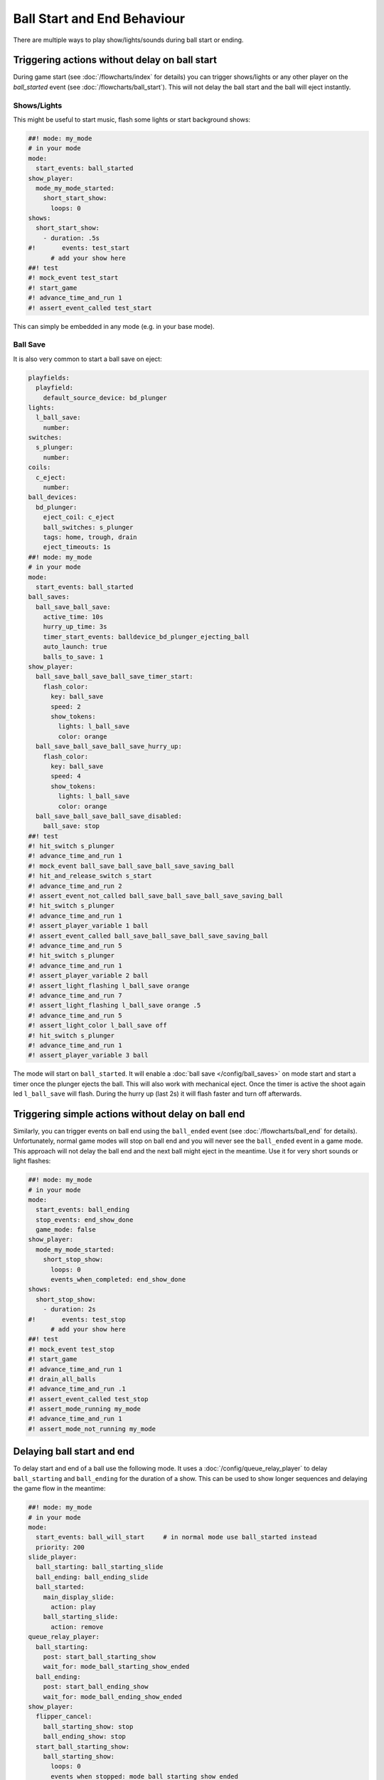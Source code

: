 Ball Start and End Behaviour
============================

There are multiple ways to play show/lights/sounds during ball start or ending.

Triggering actions without delay on ball start
----------------------------------------------

During game start (see :doc:`/flowcharts/index` for details) you can trigger
shows/lights or any other player on the `ball_started` event (see
:doc:`/flowcharts/ball_start`). This will not delay the ball start and the
ball will eject instantly.

Shows/Lights
~~~~~~~~~~~~

This might be useful to start music, flash some
lights or start background shows:

.. code-block:: mpf-config

   ##! mode: my_mode
   # in your mode
   mode:
     start_events: ball_started
   show_player:
     mode_my_mode_started:
       short_start_show:
         loops: 0
   shows:
     short_start_show:
       - duration: .5s
   #!       events: test_start
         # add your show here
   ##! test
   #! mock_event test_start
   #! start_game
   #! advance_time_and_run 1
   #! assert_event_called test_start

This can simply be embedded in any mode (e.g. in your base mode).

Ball Save
~~~~~~~~~

It is also very common to start a ball save on eject:

.. code-block:: mpf-config

   playfields:
     playfield:
       default_source_device: bd_plunger
   lights:
     l_ball_save:
       number:
   switches:
     s_plunger:
       number:
   coils:
     c_eject:
       number:
   ball_devices:
     bd_plunger:
       eject_coil: c_eject
       ball_switches: s_plunger
       tags: home, trough, drain
       eject_timeouts: 1s
   ##! mode: my_mode
   # in your mode
   mode:
     start_events: ball_started
   ball_saves:
     ball_save_ball_save:
       active_time: 10s
       hurry_up_time: 3s
       timer_start_events: balldevice_bd_plunger_ejecting_ball
       auto_launch: true
       balls_to_save: 1
   show_player:
     ball_save_ball_save_ball_save_timer_start:
       flash_color:
         key: ball_save
         speed: 2
         show_tokens:
           lights: l_ball_save
           color: orange
     ball_save_ball_save_ball_save_hurry_up:
       flash_color:
         key: ball_save
         speed: 4
         show_tokens:
           lights: l_ball_save
           color: orange
     ball_save_ball_save_ball_save_disabled:
       ball_save: stop
   ##! test
   #! hit_switch s_plunger
   #! advance_time_and_run 1
   #! mock_event ball_save_ball_save_ball_save_saving_ball
   #! hit_and_release_switch s_start
   #! advance_time_and_run 2
   #! assert_event_not_called ball_save_ball_save_ball_save_saving_ball
   #! hit_switch s_plunger
   #! advance_time_and_run 1
   #! assert_player_variable 1 ball
   #! assert_event_called ball_save_ball_save_ball_save_saving_ball
   #! advance_time_and_run 5
   #! hit_switch s_plunger
   #! advance_time_and_run 1
   #! assert_player_variable 2 ball
   #! assert_light_flashing l_ball_save orange
   #! advance_time_and_run 7
   #! assert_light_flashing l_ball_save orange .5
   #! advance_time_and_run 5
   #! assert_light_color l_ball_save off
   #! hit_switch s_plunger
   #! advance_time_and_run 1
   #! assert_player_variable 3 ball

The mode will start on ``ball_started``. It will enable a
:doc:`ball save </config/ball_saves>` on mode start and start a timer once the
plunger ejects the ball. This will also work with mechanical eject.
Once the timer is active the shoot again led ``l_ball_save`` will flash.
During the hurry up (last 2s) it will flash faster and turn off afterwards.

Triggering simple actions without delay on ball end
---------------------------------------------------

Similarly, you can trigger events on ball end using the ``ball_ended`` event
(see :doc:`/flowcharts/ball_end` for details).
Unfortunately, normal game modes will stop on ball end and you will never see
the ``ball_ended`` event in a game mode.
This approach will not delay the ball end and the next ball might eject in the
meantime. Use it for very short sounds or light flashes:

.. code-block:: mpf-config

   ##! mode: my_mode
   # in your mode
   mode:
     start_events: ball_ending
     stop_events: end_show_done
     game_mode: false
   show_player:
     mode_my_mode_started:
       short_stop_show:
         loops: 0
         events_when_completed: end_show_done
   shows:
     short_stop_show:
       - duration: 2s
   #!       events: test_stop
         # add your show here
   ##! test
   #! mock_event test_stop
   #! start_game
   #! advance_time_and_run 1
   #! drain_all_balls
   #! advance_time_and_run .1
   #! assert_event_called test_stop
   #! assert_mode_running my_mode
   #! advance_time_and_run 1
   #! assert_mode_not_running my_mode

Delaying ball start and end
---------------------------

To delay start and end of a ball use the following mode.
It uses a :doc:`/config/queue_relay_player` to delay ``ball_starting`` and
``ball_ending`` for the duration of a show. This can be used to show longer
sequences and delaying the game flow in the meantime:

.. code-block:: mpf-config

   ##! mode: my_mode
   # in your mode
   mode:
     start_events: ball_will_start     # in normal mode use ball_started instead
     priority: 200
   slide_player:
     ball_starting: ball_starting_slide
     ball_ending: ball_ending_slide
     ball_started:
       main_display_slide:
         action: play
       ball_starting_slide:
         action: remove
   queue_relay_player:
     ball_starting:
       post: start_ball_starting_show
       wait_for: mode_ball_starting_show_ended
     ball_ending:
       post: start_ball_ending_show
       wait_for: mode_ball_ending_show_ended
   show_player:
     flipper_cancel:
       ball_starting_show: stop
       ball_ending_show: stop
     start_ball_starting_show:
       ball_starting_show:
         loops: 0
         events_when_stopped: mode_ball_starting_show_ended
     start_ball_ending_show:
       ball_ending_show:
         loops: 0
         events_when_stopped: mode_ball_ending_show_ended
   shows:
     ball_starting_show:
       - duration: 5s
   #!       events: test_start
     ball_ending_show:
       - duration: 5s
   #!       events: test_stop
   ##! test
   #! mock_event test_start
   #! mock_event mode_ball_starting_show_ended
   #! mock_event test_stop
   #! mock_event mode_ball_ending_show_ended
   #! start_game
   #! advance_time_and_run 1
   #! assert_event_called test_start
   #! assert_event_not_called mode_ball_starting_show_ended
   #! advance_time_and_run 5
   #! assert_event_called mode_ball_starting_show_ended
   #! drain_all_balls
   #! # still on ball 1
   #! mock_event test_start
   #! mock_event mode_ball_starting_show_ended
   #! advance_time_and_run 1
   #! assert_player_variable 1 ball
   #! assert_event_called test_stop
   #! assert_event_not_called mode_ball_ending_show_ended
   #! advance_time_and_run 5
   #! assert_event_called mode_ball_ending_show_ended
   #! # on ball 2
   #! mock_event test_stop
   #! mock_event mode_ball_ending_show_ended
   #! assert_player_variable 2 ball
   #! assert_event_called test_start
   #! assert_event_not_called mode_ball_starting_show_ended
   #! post flipper_cancel
   #! advance_time_and_run 1
   #! assert_event_called mode_ball_starting_show_ended

Both shows can be canceled using both flippers which will post the
``flipper_cancel`` event. Remove that :doc:`show_player </config/show_player>`
entry if you don't want that. See the :doc:`flipper mech </mechs/flippers/index>` documentation for details about the ``flipper_cancel`` event.

You can combine this with conditional variables to only delay the first ball.
E.g. use ``ball_starting{ball==1 and not is_extra_ball}`` to only delay the
first ball (excluding extra balls). Similarly, you can use
``ball_starting{is_extra_ball}`` to delay any extra ball start and show some
animations there.

More examples
-------------

See :doc:`/game_design/index` and :doc:`/game_design/game_end_modes` in particular for more examples.
